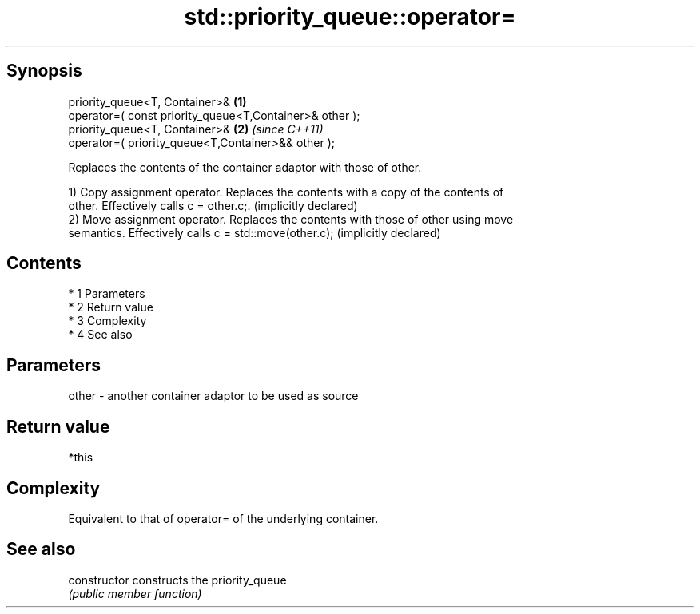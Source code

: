.TH std::priority_queue::operator= 3 "Apr 19 2014" "1.0.0" "C++ Standard Libary"
.SH Synopsis
   priority_queue<T, Container>&                          \fB(1)\fP
   operator=( const priority_queue<T,Container>& other );
   priority_queue<T, Container>&                          \fB(2)\fP \fI(since C++11)\fP
   operator=( priority_queue<T,Container>&& other );

   Replaces the contents of the container adaptor with those of other.

   1) Copy assignment operator. Replaces the contents with a copy of the contents of
   other. Effectively calls c = other.c;. (implicitly declared)
   2) Move assignment operator. Replaces the contents with those of other using move
   semantics. Effectively calls c = std::move(other.c); (implicitly declared)

.SH Contents

     * 1 Parameters
     * 2 Return value
     * 3 Complexity
     * 4 See also

.SH Parameters

   other - another container adaptor to be used as source

.SH Return value

   *this

.SH Complexity

   Equivalent to that of operator= of the underlying container.

.SH See also

   constructor   constructs the priority_queue
                 \fI(public member function)\fP
